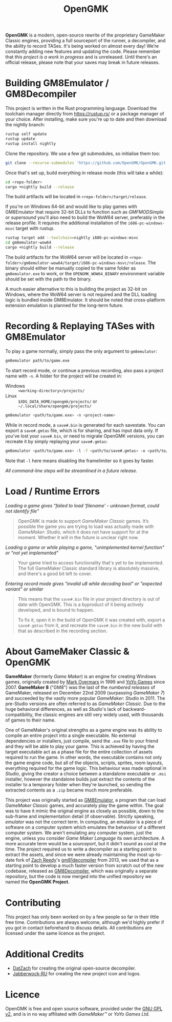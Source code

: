 #+title: OpenGMK

*OpenGMK* is a modern, open-source rewrite of the proprietary GameMaker Classic engines, providing a full sourceport of the runner, a decompiler, and the ability to record TASes. It's being worked on almost every day! We’re constantly adding new features and updating the code. Please remember that /this project is a work in progress/ and is unreleased. Until there's an official release, please note that your saves may break in future releases.

* Building GM8Emulator / GM8Decompiler
This project is written in the Rust programming language. Download the toolchain manager directly from [[https://rustup.rs/]] or a package manager of your choice. After installing, make sure you're up to date and then download the nightly branch:

#+begin_src sh
  rustup self update
  rustup update
  rustup install nightly
#+end_src

Clone the repository. We use a few git submodules, so initialise them too:

#+begin_src sh
  git clone --recurse-submodules 'https://github.com/OpenGMK/OpenGMK.git'
#+end_src

Once that's set up, build everything in release mode (this will take a while):

#+begin_src sh
  cd <repo-folder>
  cargo +nightly build --release
#+end_src

The build artifacts will be located in =<repo-folder>/target/release=.

If you're on Windows 64-bit and would like to play games with GM8Emulator that require 32-bit DLLs to function such as /GMFMODSimple/ or /supersound/ you'll also need to build the WoW64 server, preferably in the release profile. It requires the additional installation of the =i686-pc-windows-msvc= target with rustup.

#+begin_src sh
  rustup target add --toolchain=nightly i686-pc-windows-msvc
  cd gm8emulator-wow64
  cargo +nightly build --release
#+end_src

The build artifacts for the WoW64 server will be located in =<repo-folder>/gm8emulator-wow64/target/i686-pc-windows-msvc/release=. The binary should either be manually copied to the same folder as =gm8emulator.exe= to work, or the =OPENGMK_WOW64_BINARY= environment variable should be set with the path to the binary.

A much easier alternative to this is building the project as 32-bit on Windows, where the WoW64 server is not required and the DLL loading logic is bundled inside GM8Emulator. It should be noted that cross-platform extension emulation is planned for the long-term future.
* Recording & Replaying TASes with GM8Emulator
To play a game normally, simply pass the only argument to =gm8emulator=:

#+begin_src sh
  gm8emulator path/to/game.exe
#+end_src

To start record mode, or continue a previous recording, also pass a project name with =-n=.
A folder for the project will be created in:

- Windows :: =<working-directory>/projects/=
- Linux :: =$XDG_DATA_HOME/opengmk/projects/= or =~/.local/share/opengmk/projects/=

#+begin_src sh
  gm8emulator <path/to/game.exe> -n <project-name>
#+end_src

While in record mode, a =save#.bin= is generated for each savestate. You can export a =save#.gmtas= file, which is for sharing, and has input data only.
If you've lost your =save#.bin=, or need to migrate OpenGMK versions, you can recreate it by simply replaying your =save#.gmtas=:

#+begin_src sh
  gm8emulator <path/to/game.exe> -l -f <path/to/save#.gmtas> -o <path/to/save#.bin>
#+end_src

Note that =-l= here means disabling the framelimiter so it goes by faster.

/All command-line steps will be streamlined in a future release./
* Load / Runtime Errors
/Loading a game gives "failed to load 'filename' - unknown format, could not identify file"/

#+begin_quote
OpenGMK is made to support /GameMaker Classic/ games. It’s possible the game you are trying to load was actually made with /GameMaker: Studio/, which it does not have support for at the moment. Whether it will in the future is unclear right now.
#+end_quote

/Loading a game or while playing a game, "unimplemented kernel function" or "not yet implemented"/

#+begin_quote
Your game tried to access functionality that's yet to be implemented. The full GameMaker Classic standard library is absolutely massive, and there's a good bit left to cover.
#+end_quote

/Entering record mode gives "invalid u8 while decoding bool" or "expected variant" or similar/

#+begin_quote
This means that the =save#.bin= file in your project directory is out of date with OpenGMK.
This is a byproduct of it being actively developed, and is bound to happen.

To fix it, open it in the build of OpenGMK it was created with, export a =save#.gmtas= from it,
and recreate the =save#.bin= in the new build with that as described in the recording section.
#+end_quote
* About GameMaker Classic & OpenGMK
*GameMaker* (formerly /Game Maker/) is an engine for creating Windows games, originally created by [[https://en.wikipedia.org/wiki/Mark_Overmars][Mark Overmars]] in 1999 and [[https://www.yoyogames.com/][YoYo Games]] since 2007. *GameMaker 8* ("GM8") was the last of the /numbered releases/ of GameMaker,
released on December 22nd 2009 (surpassing /GameMaker 7/) and succeeded by the vastly more popular /GameMaker: Studio/ in 2011.
The pre-Studio versions are often referred to as /GameMaker Classic/. Due to the huge behavioral differences, as well as /Studio/'s lack of backward-compatibility, the classic engines are still very widely used, with thousands of games to their name.

One of GameMaker's original strengths as a game engine was its ability to compile an entire project into a single executable. No external dependencies or installers, just compile, send the =.exe= file to your friend and they will be able to play your game. This is achieved by having the target executable act as a phase file for the entire collection of assets required to run the game. In other words, the executable contains not only the game engine code, but all of the objects, scripts, sprites, room layouts, everything required for the game logic. This behaviour was made optional in /Studio/, giving the creator a choice between a standalone executable or =.msi= installer, however the standalone builds just extract the contents of the installer to a temporary folder when they're launched, so sending the extracted contents as a =.zip= became much more preferable.

This project was originally started as [[https://github.com/Adamcake/Legacy-GM8Emulator][GM8Emulator]], a program that can load /GameMaker Classic/ games, and accurately play the game within. The goal was to have it mimic the original engine as closely as possible, down to the sub-frame and implementation detail (if observable). Strictly speaking, /emulator/ was not the correct term. In computing, an emulator is a piece of software on a computer system which emulates the behaviour of a different computer system. We aren't emulating any computer system, just the engine, unless you consider /Game Maker Language/ its own architecture. A more accurate term would be a /sourceport/, but it didn't sound as cool at the time. The project required us to write a decompiler as a starting point to extract the assets, and since we were already maintaining the most up-to-date fork of [[https://github.com/DatZach][Zach Reedy]]'s [[https://github.com/WastedMeerkat/gm81decompiler][gm81decompiler]] from 2013, we used that as a starting point to develop a much faster version from scratch out of the new codebase, released as [[https://github.com/OpenGMK/GM8Decompiler][GM8Decompiler]], which was originally a separate repository, but the code is now merged into the unified repository we named the *OpenGMK Project*.
* Contributing
This project has only been worked on by a few people so far in their little free time. Contributions are always welcome, although we'd highly prefer if you got in contact beforehand to discuss details. All contributions are licensed under the same licence as the project.
* Additional Credits
- [[https://github.com/DatZach][DatZach]] for creating the original open-source decompiler.
- [[https://github.com/Jabberwock-RU][Jabberwock-RU]] for creating the new project icon and logos.
* Licence
OpenGMK is free and open source software, provided under the [[https://www.gnu.org/licenses/old-licenses/gpl-2.0-standalone.html][GNU GPL v2]], and is in no way affiliated with /GameMaker™/ or /YoYo Games Ltd./
